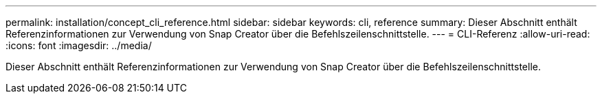 ---
permalink: installation/concept_cli_reference.html 
sidebar: sidebar 
keywords: cli, reference 
summary: Dieser Abschnitt enthält Referenzinformationen zur Verwendung von Snap Creator über die Befehlszeilenschnittstelle. 
---
= CLI-Referenz
:allow-uri-read: 
:icons: font
:imagesdir: ../media/


[role="lead"]
Dieser Abschnitt enthält Referenzinformationen zur Verwendung von Snap Creator über die Befehlszeilenschnittstelle.
